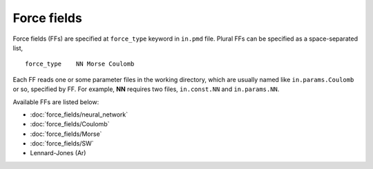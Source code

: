 .. Manual for force fields implemented in NAP

========================================
Force fields
========================================

Force fields (FFs) are specified at ``force_type`` keyword in ``in.pmd`` file.
Plural FFs can be specified as a space-separated list,
::

   force_type    NN Morse Coulomb

Each FF reads one or some parameter files in the working directory, which are usually named like ``in.params.Coulomb`` or so, specified by FF. For example, **NN** requires two files, ``in.const.NN`` and ``in.params.NN``.

Available FFs are listed below:

- :doc:`force_fields/neural_network`
- :doc:`force_fields/Coulomb`
- :doc:`force_fields/Morse`
- :doc:`force_fields/SW`
- Lennard-Jones (Ar)
